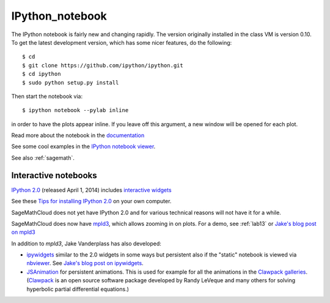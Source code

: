 

.. _ipython_notebook:

=============================================================
IPython_notebook
=============================================================

The IPython notebook is fairly new and changing rapidly.  The version
originally installed in the class VM is version 0.10.  To get the latest
development version, which has some nicer features, do the following::

    $ cd
    $ git clone https://github.com/ipython/ipython.git
    $ cd ipython
    $ sudo python setup.py install

Then start the notebook via::

    $ ipython notebook --pylab inline

in order to have the plots appear inline.  If you leave off this argument, a
new window will be opened for each plot.

Read more about the notebook in the `documentation
<http://ipython.org/ipython-doc/dev/interactive/htmlnotebook.html>`_

See some cool examples in the `IPython notebook viewer
<http://nbviewer.ipython.org/>`_.

See also :ref:`sagemath`.

Interactive notebooks
---------------------

`IPython 2.0 <http://ipython.org/ipython-doc/dev/whatsnew/version2.0.html>`_
(released April 1, 2014) includes `interactive widgets <http://nbviewer.ipython.org/github/ipython/ipython/blob/2.x/examples/Interactive%20Widgets/Index.ipynb>`_

See these `Tips for installing IPython 2.0 <http://ipython.org/install.html>`_
on your own computer.

SageMathCloud does not yet have IPython 2.0 and for various technical
reasons will not have it for a while.

SageMathCloud does now have `mpld3 <https://github.com/jakevdp/mpld3>`_, which
allows zooming in on plots.  For a demo, see :ref:`lab13` or 
`Jake's blog post on mpld3
<http://jakevdp.github.io/blog/2013/12/19/a-d3-viewer-for-matplotlib/>`_

In addition to `mpld3`, Jake Vanderplass has also developed:

* `ipywidgets <https://github.com/jakevdp/ipywidgets>`_ similar to the 2.0
  widgets in some ways but persistent also if the "static" notebook is
  viewed via `nbviewer <http://nbviewer.ipython.org>`_.
  See `Jake's blog post on ipywidgets
  <http://jakevdp.github.io/blog/2013/12/05/static-interactive-widgets/>`_.

* `JSAnimation <https://github.com/jakevdp/JSAnimation>`_ for persistent
  animations.  This is used for example for all the animations in the
  `Clawpack galleries <http://clawpack.github.io/doc/galleries.html>`_.
  (`Clawpack <http://www.clawpack.org>`_ is an open source software 
  package developed by Randy LeVeque and many others for solving 
  hyperbolic partial differential equations.)

